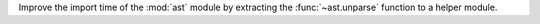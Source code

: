 Improve the import time of the :mod:`ast` module by extracting the
:func:`~ast.unparse` function to a helper module.
